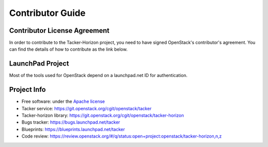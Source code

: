 =================
Contributor Guide
=================

Contributor License Agreement
-----------------------------

.. index::
   single: license; agreement

In order to contribute to the Tacker-Horizon project, you need to have
signed OpenStack's contributor's agreement. You can find the details
of how to contribute as the link below.

.. seealso::

   * http://docs.openstack.org/infra/manual/developers.html
   * http://wiki.openstack.org/CLA

LaunchPad Project
-----------------

Most of the tools used for OpenStack depend on a launchpad.net ID for
authentication.

.. seealso::

   * https://launchpad.net
   * https://launchpad.net/tacker

Project Info
------------

* Free software: under the `Apache license <http://www.apache.org/licenses/LICENSE-2.0>`_
* Tacker service: https://git.openstack.org/cgit/openstack/tacker
* Tacker-horizon library: https://git.openstack.org/cgit/openstack/tacker-horizon
* Bugs tracker: https://bugs.launchpad.net/tacker
* Blueprints: https://blueprints.launchpad.net/tacker
* Code review: https://review.openstack.org/#/q/status:open+project:openstack/tacker-horizon,n,z
